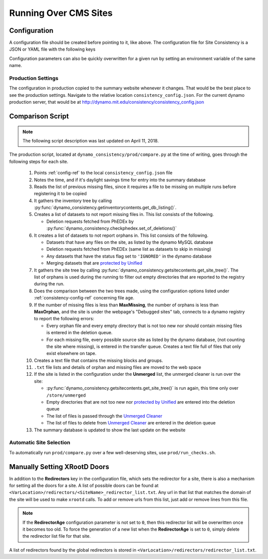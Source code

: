 Running Over CMS Sites
======================

.. _consistency-config-ref:

Configuration
+++++++++++++

A configuration file should be created before pointing to it, like above.
The configuration file for Site Consistency is a JSON or YAML file with the following keys

.. autoanysrc:: phony
   :src: ../test/config.yml
   :analyzer: shell-script

Configuration parameters can also be quickly overwritten for a given run by
setting an environment variable of the same name.

Production Settings
-------------------

The configuration in production copied to the summary website whenever it changes.
That would be the best place to see the production settings.
Navigate to the relative location ``consistency_config.json``.
For the current dynamo production server, that would be at
`<http://dynamo.mit.edu/consistency/consistency_config.json>`_

.. _compare-ref:

Comparison Script
+++++++++++++++++

.. Note::
   The following script description was last updated on April 11, 2018.

The production script,
located at ``dynamo_consistency/prod/compare.py`` at the time of writing,
goes through the following steps for each site.

  #. Points :ref:`config-ref` to the local ``consistency_config.json`` file
  #. Notes the time, and if it's daylight savings time for entry into the summary database
  #. Reads the list of previous missing files, since it requires a file to be missing on multiple
     runs before registering it to be copied
  #. It gathers the inventory tree by calling
     :py:func:`dynamo_consistency.getinventorycontents.get_db_listing()`.
  #. Creates a list of datasets to not report missing files in.
     This list consists of the following.

     - Deletion requests fetched from PhEDEx by
       :py:func:`dynamo_consistency.checkphedex.set_of_deletions()`

  #. It creates a list of datasets to not report orphans in.
     This list consists of the following.

     - Datasets that have any files on the site, as listed by the dynamo MySQL database
     - Deletion requests fetched from PhEDEx (same list as datasets to skip in missing)
     - Any datasets that have the status flag set to ``'IGNORED'`` in the dynamo database
     - Merging datasets that are
       `protected by Unified <https://cmst2.web.cern.ch/cmst2/unified/listProtectedLFN.txt>`_

  #. It gathers the site tree by calling
     :py:func:`dynamo_consistency.getsitecontents.get_site_tree()`.
     The list of orphans is used during the running to filter out empty directories that are
     reported to the registry during the run.
  #. Does the comparison between the two trees made,
     using the configuration options listed under
     :ref:`consistency-config-ref` concerning file age.
  #. If the number of missing files is less than **MaxMissing**,
     the number of orphans is less than **MaxOrphan**,
     and the site is under the webpage's "Debugged sites" tab,
     connects to a dynamo registry to report the following errors:

     - Every orphan file and every empty directory that is not too new
       nor should contain missing files is entered in the deletion queue.
     - For each missing file, every possible source site as listed by the dynamo database,
       (not counting the site where missing), is entered in the transfer queue.
       Creates a text file full of files that only exist elsewhere on tape.

  #. Creates a text file that contains the missing blocks and groups.
  #. ``.txt`` file lists and details of orphan and missing files are moved to the web space
  #. If the site is listed in the configuration under the **Unmerged** list,
     the unmerged cleaner is run over the site:

     - :py:func:`dynamo_consistency.getsitecontents.get_site_tree()` is run again,
       this time only over ``/store/unmerged``
     - Empty directories that are not too new nor
       `protected by Unified <https://cmst2.web.cern.ch/cmst2/unified/listProtectedLFN.txt>`_
       are entered into the deletion queue
     - The list of files is passed through the `Unmerged Cleaner
       <http://cms-comp-ops-tools.readthedocs.io/en/latest/siteadmintoolkit.html#unmerged-cleaner>`_
     - The list of files to delete from `Unmerged Cleaner
       <http://cms-comp-ops-tools.readthedocs.io/en/latest/siteadmintoolkit.html#unmerged-cleaner>`_
       are entered in the deletion queue

  #. The summary database is updated to show the last update on the website


Automatic Site Selection
------------------------

To automatically run ``prod/compare.py`` over a few well-deserving sites, use ``prod/run_checks.sh``.

.. autoanysrc:: phony
   :src: ../prod/run_checks.sh
   :analyzer: perl-script

Manually Setting XRootD Doors
+++++++++++++++++++++++++++++

In addition to the **Redirectors** key in the configuration file, which sets the redirector for a site,
there is also a mechanism for setting all the doors for a site.
A list of possible doors can be found at ``<VarLocation>/redirectors/<SiteName>_redirector_list.txt``.
Any url in that list that matches the domain of the site will be used to make ``xrootd`` calls.
To add or remove urls from this list, just add or remove lines from this file.

.. Note::
   If the **RedirectorAge** configuration parameter is not set to ``0``,
   then this redirector list will be overwritten once it becomes too old.
   To force the generation of a new list when the **RedirectorAge** is set to ``0``,
   simply delete the redirector list file for that site.

A list of redirectors found by the global redirectors is stored in ``<VarLocation>/redirectors/redirector_list.txt``.
